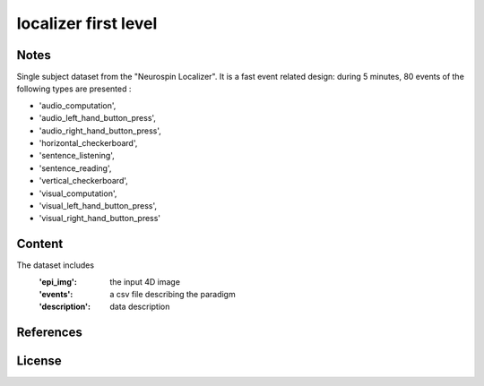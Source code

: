 localizer first level
=====================


Notes
-----
Single subject dataset from the "Neurospin Localizer".
It is a fast event related design:
during 5 minutes, 80 events of the following types are presented :

- 'audio_computation',
- 'audio_left_hand_button_press',
- 'audio_right_hand_button_press',
- 'horizontal_checkerboard',
- 'sentence_listening',
- 'sentence_reading',
- 'vertical_checkerboard',
- 'visual_computation',
- 'visual_left_hand_button_press',
- 'visual_right_hand_button_press'

Content
-------
The dataset includes
    :'epi_img': the input 4D image
    :'events': a csv file describing the paradigm
    :'description': data description


References
----------


License
-------
